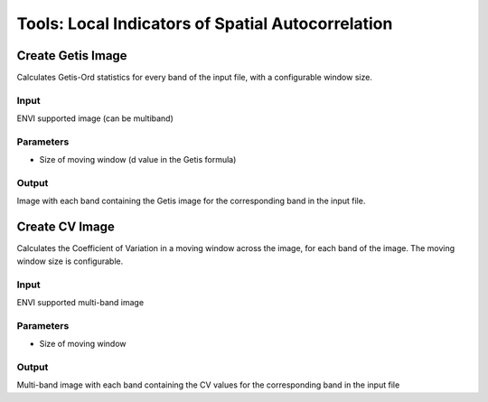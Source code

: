 Tools: Local Indicators of Spatial Autocorrelation
--------------------------------------------------

Create Getis Image
^^^^^^^^^^^^^^^^^^
Calculates Getis-Ord statistics for every band of the input file, with a configurable window size.

.. image:: images/getis.png

Input
......

ENVI supported image (can be multiband)

Parameters
..........

* Size of moving window (d value in the Getis formula)

Output
......

Image with each band containing the Getis image for the corresponding band in the input file.


Create CV Image
^^^^^^^^^^^^^^^
Calculates the Coefficient of Variation in a moving window across the image, for each band of the image. The moving window size is configurable.

.. image:: images/cv.png

Input
.....

ENVI supported multi-band image

Parameters
..........

* Size of moving window

Output
......

Multi-band image with each band containing the CV values for the corresponding band in the input file
